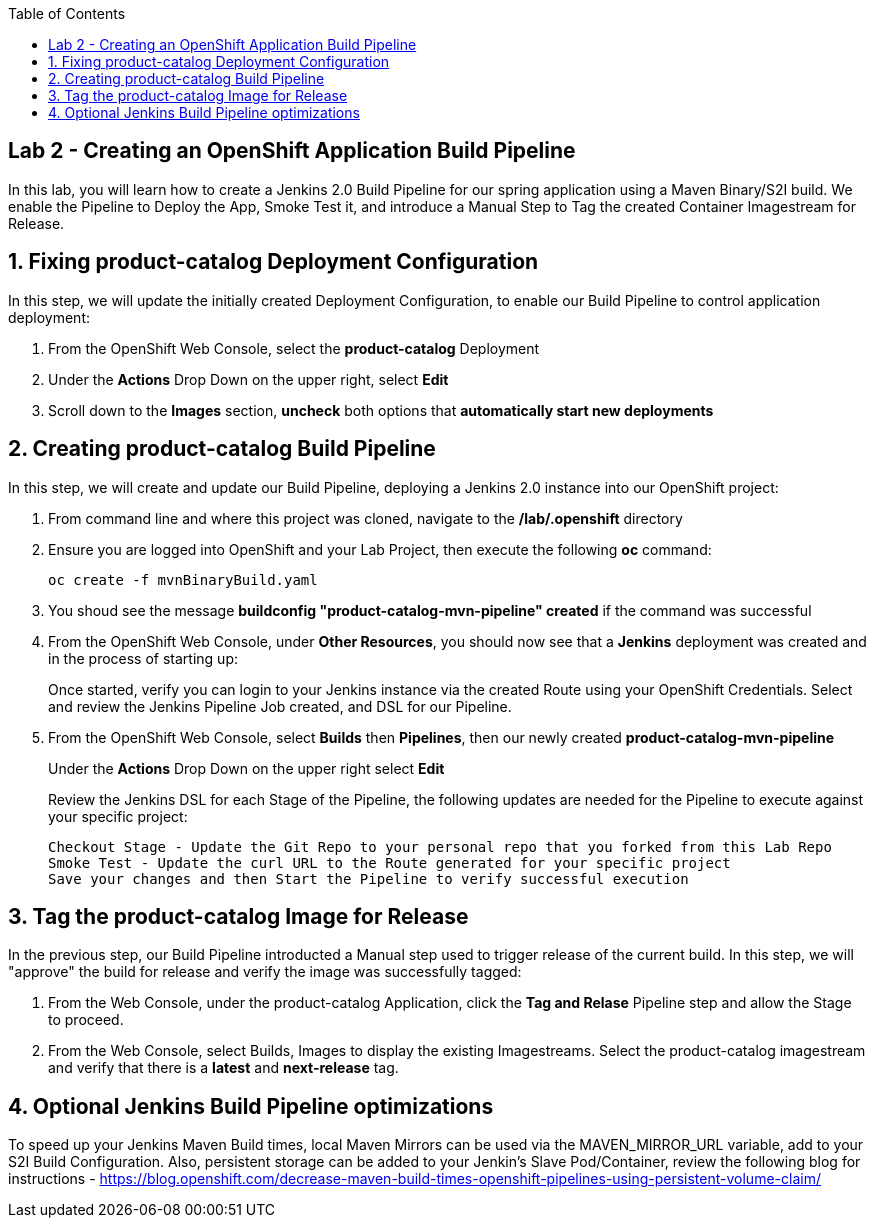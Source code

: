 :noaudio:
:scrollbar:
:data-uri:
:toc2:

== Lab 2 - Creating an OpenShift Application Build Pipeline

In this lab, you will learn how to create a Jenkins 2.0 Build Pipeline for our spring application using a Maven Binary/S2I build. We enable the Pipeline to Deploy the App, Smoke Test it, and introduce a Manual Step to Tag the created Container Imagestream for Release.

:numbered:

== Fixing product-catalog Deployment Configuration

In this step, we will update the initially created Deployment Configuration, to enable our Build Pipeline to control application deployment:

1. From the OpenShift Web Console, select the *product-catalog* Deployment
2. Under the *Actions* Drop Down on the upper right, select *Edit*
3. Scroll down to the *Images* section, *uncheck* both options that *automatically start new deployments*

== Creating product-catalog Build Pipeline

In this step, we will create and update our Build Pipeline, deploying a Jenkins 2.0 instance into our OpenShift project:

1. From command line and where this project was cloned, navigate to the */lab/.openshift* directory
2. Ensure you are logged into OpenShift and your Lab Project, then execute the following *oc* command:
+
[source,bash]
----
oc create -f mvnBinaryBuild.yaml
----
+
3. You shoud see the message *buildconfig "product-catalog-mvn-pipeline" created* if the command was successful
4. From the OpenShift Web Console, under *Other Resources*, you should now see that a *Jenkins* deployment was created and in the process of starting up:
+
Once started, verify you can login to your Jenkins instance via the created Route using your OpenShift Credentials.  Select and review the Jenkins Pipeline Job created, and DSL for our Pipeline.
+
5. From the OpenShift Web Console, select *Builds* then *Pipelines*, then our newly created *product-catalog-mvn-pipeline*
+
Under the *Actions* Drop Down on the upper right select *Edit*
+
Review the Jenkins DSL for each Stage of the Pipeline, the following updates are needed for the Pipeline to execute against your specific project:
+
[source,bash]
----
Checkout Stage - Update the Git Repo to your personal repo that you forked from this Lab Repo
Smoke Test - Update the curl URL to the Route generated for your specific project
Save your changes and then Start the Pipeline to verify successful execution
----

== Tag the product-catalog Image for Release

In the previous step, our Build Pipeline introducted a Manual step used to trigger release of the current build.  In this step, we will "approve" the build for release and verify the image was successfully tagged:

1. From the Web Console, under the product-catalog Application, click the *Tag and Relase* Pipeline step and allow the Stage to proceed.
2. From the Web Console, select Builds, Images to display the existing Imagestreams.  Select the product-catalog imagestream and verify that there is a *latest* and *next-release* tag.

== Optional Jenkins Build Pipeline optimizations
To speed up your Jenkins Maven Build times, local Maven Mirrors can be used via the MAVEN_MIRROR_URL variable, add to your S2I Build Configuration.  Also, persistent storage can be added to your Jenkin's Slave Pod/Container, review the following blog for instructions - https://blog.openshift.com/decrease-maven-build-times-openshift-pipelines-using-persistent-volume-claim/

